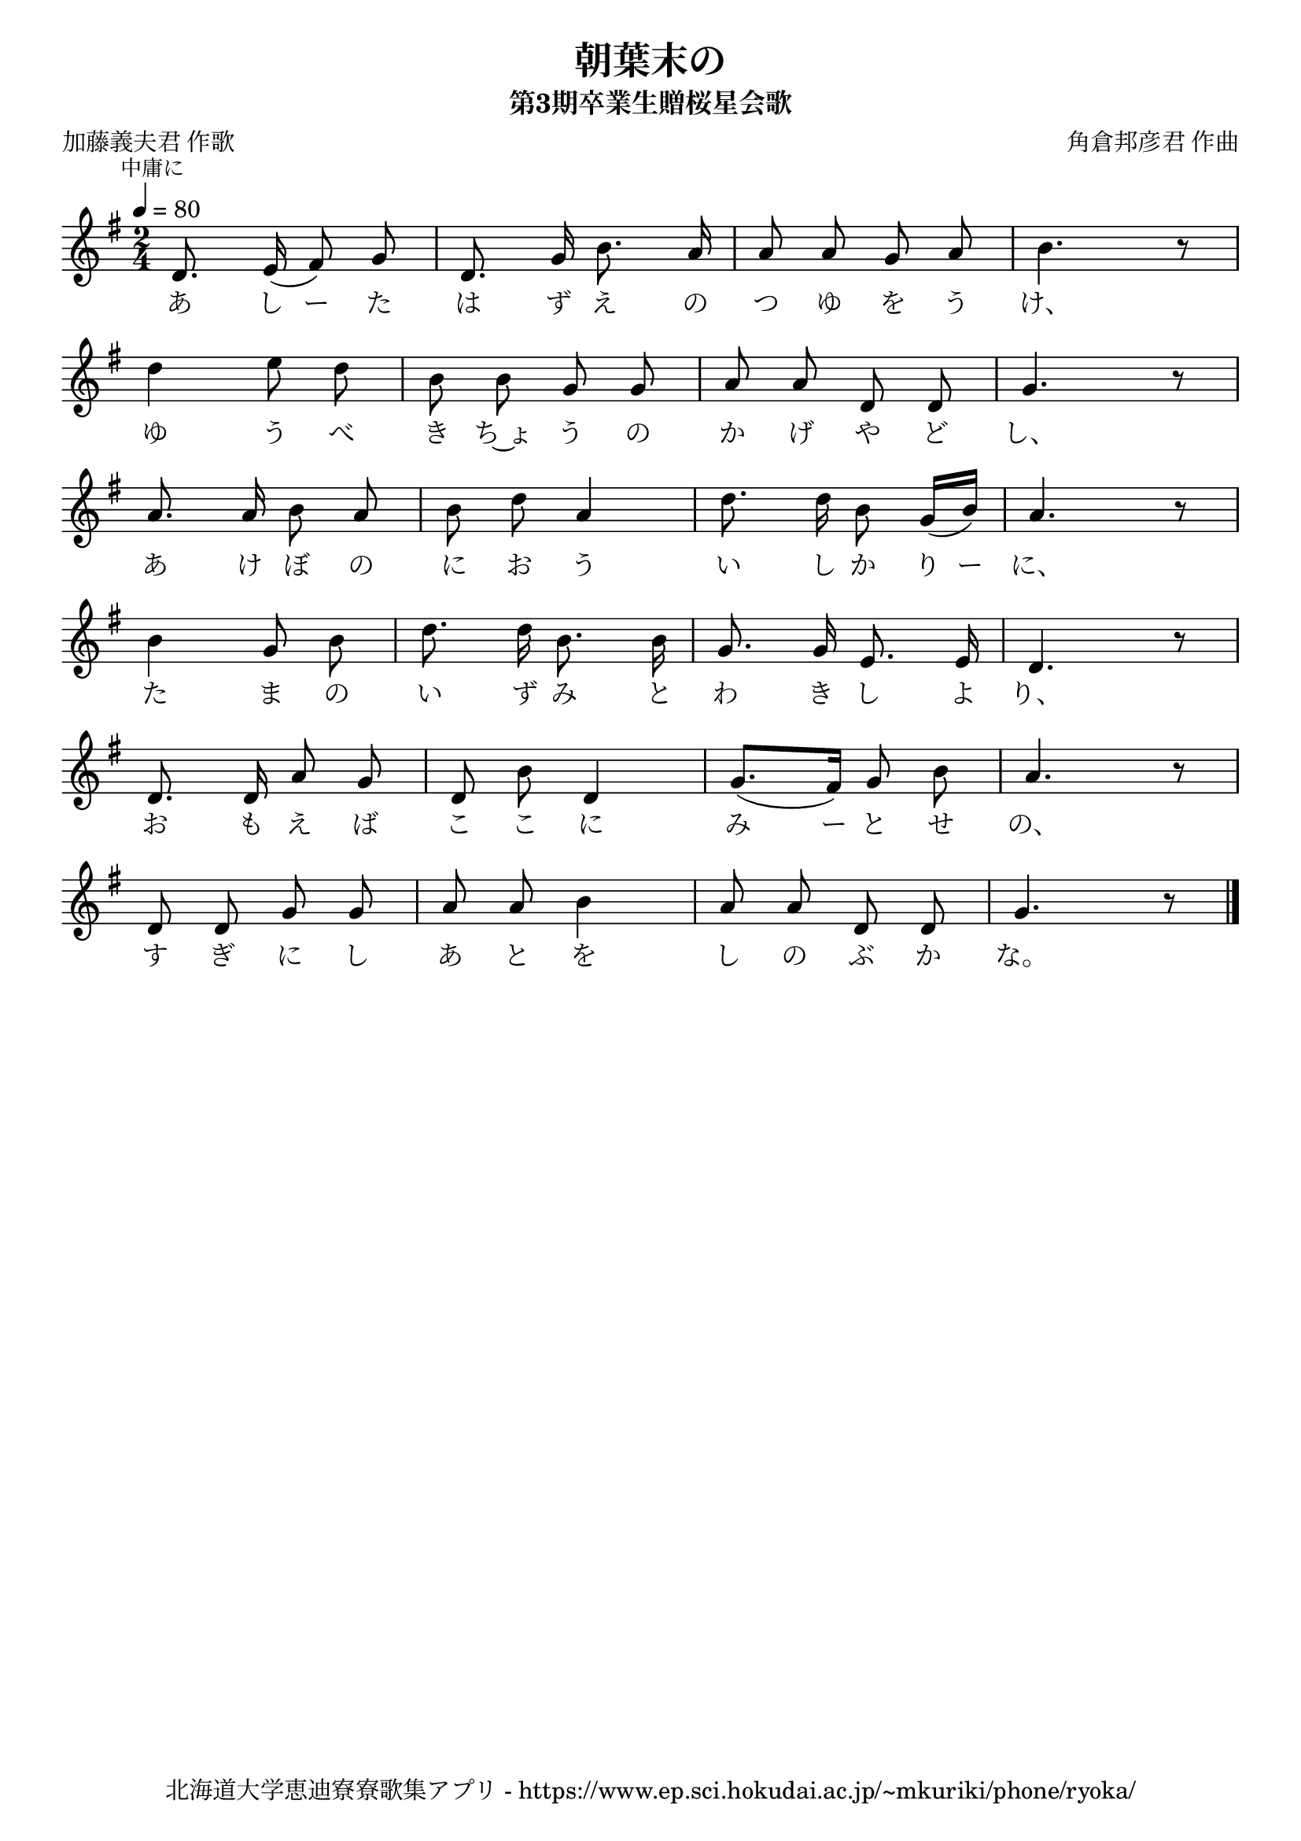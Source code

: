\version "2.18.2"

\paper {indent = 0}

\header {
  title = "朝葉末の"
  subtitle = "第3期卒業生贈桜星会歌"
  composer = "角倉邦彦君 作曲"
  poet = "加藤義夫君 作歌"
  tagline = "北海道大学恵迪寮寮歌集アプリ - https://www.ep.sci.hokudai.ac.jp/~mkuriki/phone/ryoka/"
}


melody = \relative c'{
  \tempo 4 = 80
  \autoBeamOff
  \numericTimeSignature
  \override BreathingSign.text = \markup { \musicglyph #"scripts.upedaltoe" } % ブレスの記号指定
  \key g \major
  \time 2/4
  \set melismaBusyProperties = #'()
  \mark \markup \small "中庸に"
  d8. e16 ( fis8 ) g8 |
  d8. g16 b8. a16 |
  a8 a8 g8 a8 |
  b4. r8 | \break
  d4 e8 d8 |
  b8 b8 g8 g8 |
  a8 a8 d,8 d8 |
  g4. r8 | \break
  a8. a16 b8 a8 |
  b8 d8 a4 |
  d8. d16 b8 g16 ([ b16 )] |
  a4. r8 | \break
  b4 g8 b8 |
  d8. d16 b8. b16 |
  g8. g16 e8. e16 |
  d4. r8 | \break
  d8. d16 a'8 g8 |
  d8 b'8 d,4 |
  g8. ([ fis16 )] g8 b8 |
  a4. r8 | \break
  d,8 d8 g8 g8 |
  a8 a8 b4 |
  a8 a8 d,8 d8 |
  g4. r8
  \bar "|."
}

text = \lyricmode {
  あ し ー た は ず え の つ ゆ を う け、
  ゆ う べ き ち~ょ う の か げ や ど し、
  あ け ぼ の に お う い し か り ー に、
  た ま の い ず み と わ き し よ り、
  お も え ば こ こ に み ー と せ の、
  す ぎ に し あ と を し の ぶ か な。
}

harmony = \chordmode {
}

\score {
  <<
    % メロディーライン
    \new Voice = "one"{\melody}
    % 歌詞
    \new Lyrics \lyricsto "one" \text
    % 太鼓
    % \new DrumStaff \with{
    %   \remove "Time_signature_engraver"
    %   drumStyleTable = #percussion-style
    %   \override StaffSymbol.line-count = #1
    %   \hide Stem
    % }
    % \drum
  >>
  
\midi {}
\layout {
  \context {
    \Score
    \remove "Bar_number_engraver"
  }
}

}



